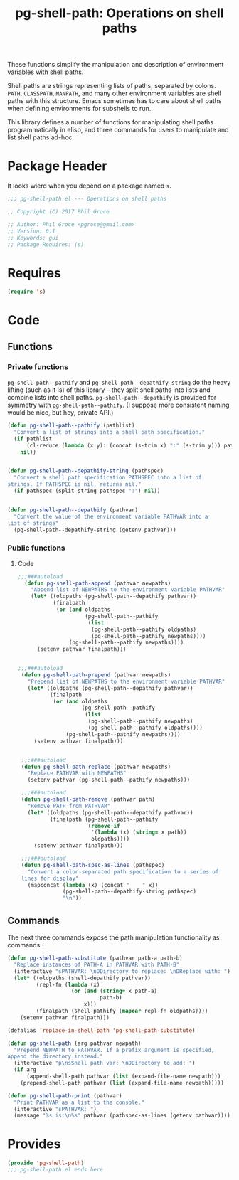 #+STYLE: <link rel="stylesheet" type="text/css" href="style.css">
#+STARTUP: indent
#+TITLE: pg-shell-path: Operations on shell paths

These functions simplify the manipulation and description of environment variables with shell paths.

Shell paths are strings representing lists of paths, separated by colons. =PATH=, =CLASSPATH=, =MANPATH=, and many other environment variables are shell paths with this structure. Emacs sometimes has to care about shell paths when defining environments for subshells to run.

This library defines a number of functions for manipulating shell paths programmatically in elisp, and three commands for users to manipulate and list shell paths ad-hoc.

* Package Header

It looks wierd when you depend on a package named =s=.

#+BEGIN_SRC emacs-lisp
  ;;; pg-shell-path.el --- Operations on shell paths

  ;; Copyright (C) 2017 Phil Groce

  ;; Author: Phil Groce <pgroce@gmail.com>
  ;; Version: 0.1
  ;; Keywords: gui
  ;; Package-Requires: (s)
#+END_SRC


* Requires

#+BEGIN_SRC emacs-lisp
  (require 's)
#+END_SRC

* Code

** Functions

*** Private functions

=pg-shell-path--pathify= and =pg-shell-path--depathify-string= do the heavy lifting (such as it is) of this library -- they split shell paths into lists and combine lists into shell paths. =pg-shell-path--depathify= is provided for symmetry with =pg-shell-path--pathify=. (I suppose more consistent naming would be nice, but hey, private API.)

#+BEGIN_SRC emacs-lisp
   (defun pg-shell-path--pathify (pathlist)
     "Convert a list of strings into a shell path specification."
     (if pathlist
         (cl-reduce (lambda (x y): (concat (s-trim x) ":" (s-trim y))) pathlist)
       nil))


   (defun pg-shell-path--depathify-string (pathspec)
     "Convert a shell path specification PATHSPEC into a list of
   strings. If PATHSPEC is nil, returns nil."
     (if pathspec (split-string pathspec ":") nil))


   (defun pg-shell-path--depathify (pathvar)
     "Convert the value of the environment variable PATHVAR into a
   list of strings"
     (pg-shell-path--depathify-string (getenv pathvar)))
#+END_SRC

*** Public functions

**** Code

 #+BEGIN_SRC emacs-lisp
   ;;;###autoload
     (defun pg-shell-path-append (pathvar newpaths)
       "Append list of NEWPATHS to the environment variable PATHVAR"
       (let* ((oldpaths (pg-shell-path--depathify pathvar))
              (finalpath
               (or (and oldpaths
                        (pg-shell-path--pathify
                         (list
                          (pg-shell-path--pathify oldpaths)
                          (pg-shell-path--pathify newpaths))))
                   (pg-shell-path--pathify newpaths))))
         (setenv pathvar finalpath)))


   ;;;###autoload
    (defun pg-shell-path-prepend (pathvar newpaths)
      "Prepend list of NEWPATHS to the environment variable PATHVAR"
      (let* ((oldpaths (pg-shell-path--depathify pathvar))
             (finalpath
              (or (and oldpaths
                       (pg-shell-path--pathify
                        (list
                         (pg-shell-path--pathify newpaths)
                         (pg-shell-path--pathify oldpaths))))
                  (pg-shell-path--pathify newpaths))))
        (setenv pathvar finalpath)))


    ;;;###autoload
    (defun pg-shell-path-replace (pathvar newpaths)
      "Replace PATHVAR with NEWPATHS"
      (setenv pathvar (pg-shell-path--pathify newpaths)))

    ;;;###autoload
    (defun pg-shell-path-remove (pathvar path)
      "Remove PATH from PATHVAR"
      (let* ((oldpaths (pg-shell-path--depathify pathvar))
             (finalpath (pg-shell-path--pathify
                         (remove-if
                          '(lambda (x) (string= x path))
                          oldpaths))))
        (setenv pathvar finalpath)))

    ;;;###autoload
    (defun pg-shell-path-spec-as-lines (pathspec)
      "Convert a colon-separated path specification to a series of
    lines for display"
      (mapconcat (lambda (x) (concat "    " x))
                 (pg-shell-path--depathify-string pathspec)
                 "\n"))
 #+END_SRC

** Commands

The next three commands expose the path manipulation functionality as commands:

#+BEGIN_SRC emacs-lisp
  (defun pg-shell-path-substitute (pathvar path-a path-b)
    "Replace instances of PATH-A in PATHVAR with PATH-B"
    (interactive "sPATHVAR: \nDDirectory to replace: \nDReplace with: ")
    (let* ((oldpaths (shell-depathify pathvar))
           (repl-fn (lambda (x)
                      (or (and (string= x path-a)
                               path-b)
                          x)))
           (finalpath (shell-pathify (mapcar repl-fn oldpaths))))
      (setenv pathvar finalpath)))

  (defalias 'replace-in-shell-path 'pg-shell-path-substitute)

  (defun pg-shell-path (arg pathvar newpath)
    "Prepend NEWPATH to PATHVAR. If a prefix argument is specified,
  append the directory instead."
    (interactive "p\nsShell path var: \nDDirectory to add: ")
    (if arg
        (append-shell-path pathvar (list (expand-file-name newpath)))
      (prepend-shell-path pathvar (list (expand-file-name newpath)))))

  (defun pg-shell-path-print (pathvar)
    "Print PATHVAR as a list to the console."
    (interactive "sPATHVAR: ")
    (message "%s is:\n%s" pathvar (pathspec-as-lines (getenv pathvar))))

#+END_SRC



* Provides

#+BEGIN_SRC emacs-lisp
  (provide 'pg-shell-path)
  ;;; pg-shell-path.el ends here
#+END_SRC
